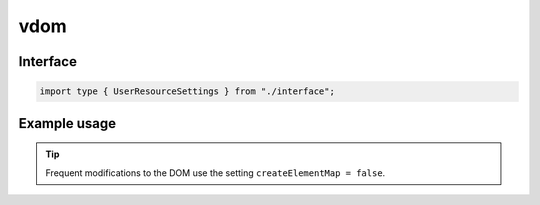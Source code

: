 vdom
====

Interface
---------

.. code-block:: typescript

  import type { UserResourceSettings } from "./interface";

Example usage
-------------

.. code-block:: typescript
  :caption: Global

  squared.settings = {
    createElementMap: true,
    pierceShadowRoot: false, // Native document.querySelector does not enter shadowRoot elements
    showErrorMessages: false
  };

.. code-block:: typescript
  :caption: Global (unused)

  squared.settings = {
    builtInExtensions: []
  };

.. tip:: Frequent modifications to the DOM use the setting ``createElementMap = false``.